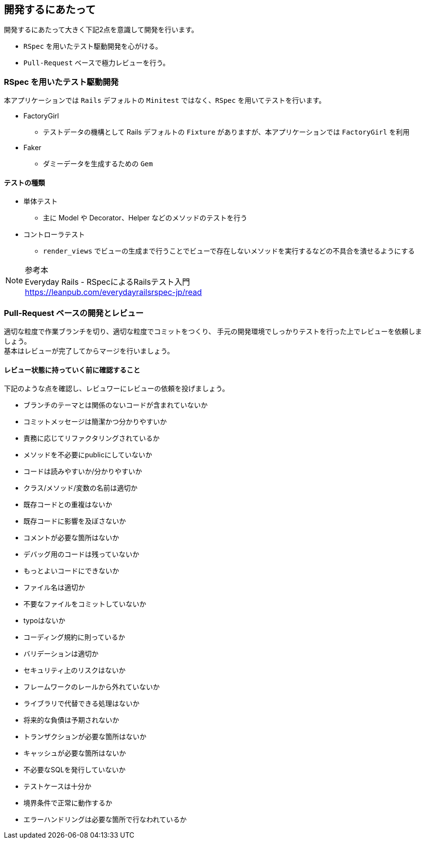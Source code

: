 == 開発するにあたって
開発するにあたって大きく下記2点を意識して開発を行います。

* `RSpec` を用いたテスト駆動開発を心がける。
* `Pull-Request` ベースで極力レビューを行う。

=== RSpec を用いたテスト駆動開発
本アプリケーションでは `Rails` デフォルトの `Minitest` ではなく、`RSpec` を用いてテストを行います。

* FactoryGirl
** テストデータの機構として Rails デフォルトの `Fixture` がありますが、本アプリケーションでは `FactoryGirl` を利用
* Faker
** ダミーデータを生成するための `Gem`

==== テストの種類
* 単体テスト
** 主に Model や Decorator、Helper などのメソッドのテストを行う
* コントローラテスト
** `render_views` でビューの生成まで行うことでビューで存在しないメソッドを実行するなどの不具合を潰せるようにする

.参考本
[NOTE]
Everyday Rails - RSpecによるRailsテスト入門 +
https://leanpub.com/everydayrailsrspec-jp/read


=== Pull-Request ベースの開発とレビュー
適切な粒度で作業ブランチを切り、適切な粒度でコミットをつくり、
手元の開発環境でしっかりテストを行った上でレビューを依頼しましょう。 +
基本はレビューが完了してからマージを行いましょう。

==== レビュー状態に持っていく前に確認すること
下記のような点を確認し、レビュワーにレビューの依頼を投げましょう。

* ブランチのテーマとは関係のないコードが含まれていないか
* コミットメッセージは簡潔かつ分かりやすいか
* 責務に応じてリファクタリングされているか
* メソッドを不必要にpublicにしていないか
* コードは読みやすいか/分かりやすいか
* クラス/メソッド/変数の名前は適切か
* 既存コードとの重複はないか
* 既存コードに影響を及ぼさないか
* コメントが必要な箇所はないか
* デバッグ用のコードは残っていないか
* もっとよいコードにできないか
* ファイル名は適切か
* 不要なファイルをコミットしていないか
* typoはないか
* コーディング規約に則っているか
* バリデーションは適切か
* セキュリティ上のリスクはないか
* フレームワークのレールから外れていないか
* ライブラリで代替できる処理はないか
* 将来的な負債は予期されないか
* トランザクションが必要な箇所はないか
* キャッシュが必要な箇所はないか
* 不必要なSQLを発行していないか
* テストケースは十分か
* 境界条件で正常に動作するか
* エラーハンドリングは必要な箇所で行なわれているか
